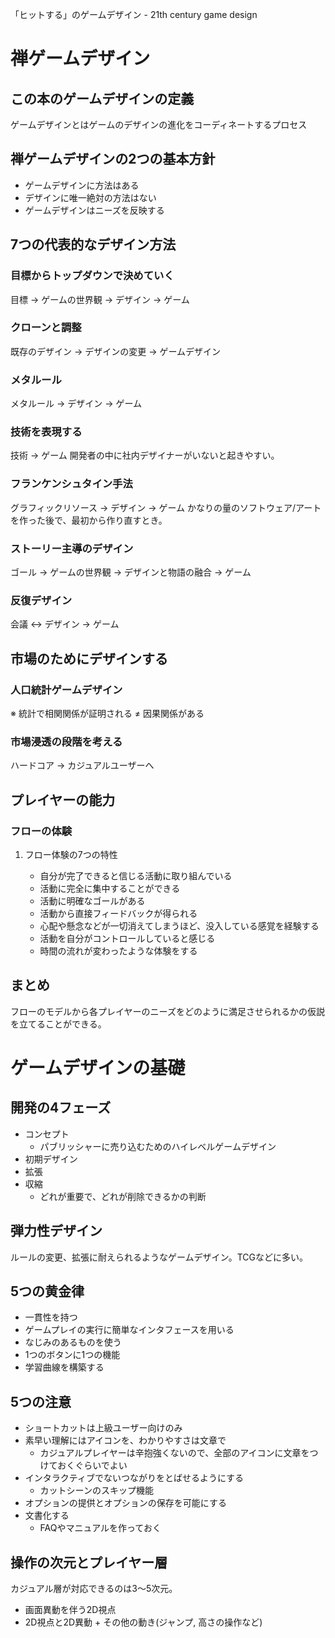 「ヒットする」のゲームデザイン - 21th century game design

* 禅ゲームデザイン
** この本のゲームデザインの定義
ゲームデザインとはゲームのデザインの進化をコーディネートするプロセス
** 禅ゲームデザインの2つの基本方針
- ゲームデザインに方法はある
- デザインに唯一絶対の方法はない
- ゲームデザインはニーズを反映する

** 7つの代表的なデザイン方法
*** 目標からトップダウンで決めていく
目標 → ゲームの世界観 → デザイン → ゲーム
*** クローンと調整
既存のデザイン → デザインの変更 → ゲームデザイン
*** メタルール
メタルール → デザイン → ゲーム
*** 技術を表現する
技術 → ゲーム
開発者の中に社内デザイナーがいないと起きやすい。
*** フランケンシュタイン手法
グラフィックリソース → デザイン → ゲーム
かなりの量のソフトウェア/アートを作った後で、最初から作り直すとき。
*** ストーリー主導のデザイン
ゴール → ゲームの世界観 → デザインと物語の融合 → ゲーム
*** 反復デザイン
会議 ↔ デザイン → ゲーム
** 市場のためにデザインする
*** 人口統計ゲームデザイン
※ 統計で相関関係が証明される ≠ 因果関係がある
*** 市場浸透の段階を考える
ハードコア → カジュアルユーザーへ
** プレイヤーの能力

*** フローの体験

**** フロー体験の7つの特性
- 自分が完了できると信じる活動に取り組んでいる
- 活動に完全に集中することができる
- 活動に明確なゴールがある
- 活動から直接フィードバックが得られる
- 心配や懸念などが一切消えてしまうほど、没入している感覚を経験する
- 活動を自分がコントロールしていると感じる
- 時間の流れが変わったような体験をする

** まとめ
フローのモデルから各プレイヤーのニーズをどのように満足させられるかの仮説を立てることができる。
* ゲームデザインの基礎
** 開発の4フェーズ
- コンセプト
  - パブリッシャーに売り込むためのハイレベルゲームデザイン
- 初期デザイン
- 拡張
- 収縮
  - どれが重要で、どれが削除できるかの判断
** 弾力性デザイン
ルールの変更、拡張に耐えられるようなゲームデザイン。TCGなどに多い。
** 5つの黄金律
- 一貫性を持つ
- ゲームプレイの実行に簡単なインタフェースを用いる
- なじみのあるものを使う
- 1つのボタンに1つの機能
- 学習曲線を構築する
** 5つの注意
- ショートカットは上級ユーザー向けのみ
- 素早い理解にはアイコンを、わかりやすさは文章で
  - カジュアルプレイヤーは辛抱強くないので、全部のアイコンに文章をつけておくぐらいでよい
- インタラクティブでないつながりをとばせるようにする
  - カットシーンのスキップ機能
- オプションの提供とオプションの保存を可能にする
- 文書化する
  - FAQやマニュアルを作っておく
** 操作の次元とプレイヤー層
カジュアル層が対応できるのは3〜5次元。
- 画面異動を伴う2D視点
- 2D視点と2D異動 + その他の動き(ジャンプ, 高さの操作など)

